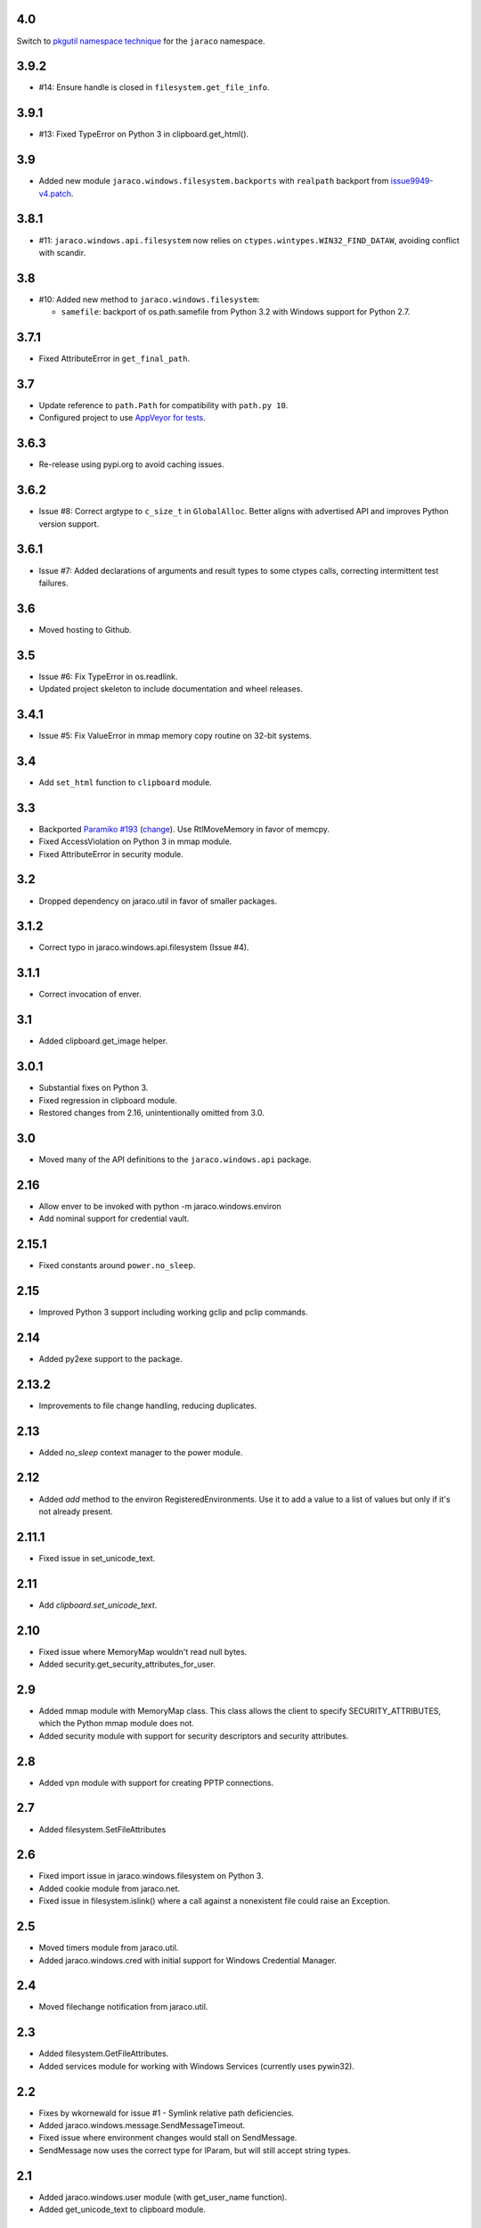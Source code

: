 4.0
===

Switch to `pkgutil namespace technique
<https://packaging.python.org/guides/packaging-namespace-packages/#pkgutil-style-namespace-packages>`_
for the ``jaraco`` namespace.

3.9.2
=====

* #14: Ensure handle is closed in ``filesystem.get_file_info``.

3.9.1
=====

* #13: Fixed TypeError on Python 3 in clipboard.get_html().

3.9
===

* Added new module ``jaraco.windows.filesystem.backports``
  with ``realpath`` backport from `issue9949-v4.patch
  <https://bugs.python.org/issue9949>`_.

3.8.1
=====

* #11: ``jaraco.windows.api.filesystem`` now relies on
  ``ctypes.wintypes.WIN32_FIND_DATAW``, avoiding conflict
  with scandir.

3.8
===

* #10: Added new method to ``jaraco.windows.filesystem``:

  - ``samefile``: backport of os.path.samefile from Python 3.2
    with Windows support for Python 2.7.

3.7.1
=====

* Fixed AttributeError in ``get_final_path``.

3.7
===

* Update reference to ``path.Path`` for compatibility
  with ``path.py 10``.

* Configured project to use `AppVeyor for tests
  <https://ci.appveyor.com/project/jaraco/jaraco-windows>`_.

3.6.3
=====

* Re-release using pypi.org to avoid caching issues.

3.6.2
=====

* Issue #8: Correct argtype to ``c_size_t`` in
  ``GlobalAlloc``. Better aligns with advertised
  API and improves Python version support.

3.6.1
=====

* Issue #7: Added declarations of arguments and result types
  to some ctypes calls, correcting intermittent test failures.

3.6
===

* Moved hosting to Github.

3.5
===

* Issue #6: Fix TypeError in os.readlink.
* Updated project skeleton to include documentation and wheel
  releases.

3.4.1
=====

* Issue #5: Fix ValueError in mmap memory copy routine on 32-bit
  systems.

3.4
===

* Add ``set_html`` function to ``clipboard`` module.

3.3
===

* Backported `Paramiko #193 <https://github.com/paramiko/paramiko/issues/193>`_
  (`change <https://github.com/paramiko/paramiko/commit/d8738b1b0f10e2f70ac69c3e3dbf10e496c8a67f>`_). Use RtlMoveMemory in favor
  of memcpy.
* Fixed AccessViolation on Python 3 in mmap module.
* Fixed AttributeError in security module.

3.2
===

* Dropped dependency on jaraco.util in favor of smaller packages.

3.1.2
=====

* Correct typo in jaraco.windows.api.filesystem (Issue #4).

3.1.1
=====

* Correct invocation of enver.

3.1
===

* Added clipboard.get_image helper.

3.0.1
=====

* Substantial fixes on Python 3.
* Fixed regression in clipboard module.
* Restored changes from 2.16, unintentionally omitted from 3.0.

3.0
===

* Moved many of the API definitions to the ``jaraco.windows.api`` package.

2.16
====

* Allow enver to be invoked with python -m jaraco.windows.environ
* Add nominal support for credential vault.

2.15.1
======

* Fixed constants around ``power.no_sleep``.

2.15
====

* Improved Python 3 support including working gclip and pclip commands.

2.14
====

* Added py2exe support to the package.

2.13.2
======

* Improvements to file change handling, reducing duplicates.

2.13
====

* Added `no_sleep` context manager to the power module.

2.12
====

* Added `add` method to the environ RegisteredEnvironments. Use it to add
  a value to a list of values but only if it's not already present.

2.11.1
======

* Fixed issue in set_unicode_text.

2.11
====

* Add `clipboard.set_unicode_text`.

2.10
====

* Fixed issue where MemoryMap wouldn't read null bytes.
* Added security.get_security_attributes_for_user.

2.9
===

* Added mmap module with MemoryMap class. This class allows the client to
  specify SECURITY_ATTRIBUTES, which the Python mmap module does not.
* Added security module with support for security descriptors and security
  attributes.

2.8
===

* Added vpn module with support for creating PPTP connections.

2.7
===

* Added filesystem.SetFileAttributes

2.6
===

* Fixed import issue in jaraco.windows.filesystem on Python 3.
* Added cookie module from jaraco.net.
* Fixed issue in filesystem.islink() where a call against a nonexistent
  file could raise an Exception.

2.5
===

* Moved timers module from jaraco.util.
* Added jaraco.windows.cred with initial support for Windows Credential
  Manager.

2.4
===

* Moved filechange notification from jaraco.util.

2.3
===

* Added filesystem.GetFileAttributes.
* Added services module for working with Windows Services (currently uses
  pywin32).

2.2
===

* Fixes by wkornewald for issue #1 - Symlink relative path deficiencies.
* Added jaraco.windows.message.SendMessageTimeout.
* Fixed issue where environment changes would stall on SendMessage.
* SendMessage now uses the correct type for lParam, but will still accept
  string types.

2.1
===

* Added jaraco.windows.user module (with get_user_name function).
* Added get_unicode_text to clipboard module.

2.0
===

* Added clipboard.set_text function for a simple routine for setting
  clipboard text.
* Added support for editing environment variables in a text-editor.
* Added clipboard.get_html and clipboard.HTMLSnippet for supporting
  the HTML format from the clipboard.

1.9.1
=====

* Fixed issue with clipboard handling of null-terminated strings

1.9
===

* Added eventlog utility
* Added support for other clipboard formats (including DIB and DIBV5), and now clipboards to proper memory locking while reading the resource
* Added registry module
* Moved office module to jaraco.office project

1.8
===

* Added 2to3 build support - now installs on Python 3
* Removed default import of jaraco.windows.net into jaraco.windows
* Fixed division operator issue in jaraco.windows.reparse.

1.7
===

* Added option to enver to remove values from a path or other semi-
  colon-separated value.
* Added privilege module.
* Made `jaraco.windows.error.WindowsError` a subclass of
  `__builtin__.WindowsError`.
* Added office module with MS Word based PDF Converter.
* Added early implementation of clipboard support.
* Added delay option to xmouse.

1.6
===

* Added monkeypatch for os.symlink and os.readlink.
* Added find-symlinks command.

1.5
===

* NB!! Switched the order of the parameters for symlink and link to match the
  signature found in the ``os`` module. This will absolutely break any implementations
  that worked with ``jaraco.windows`` prior to 1.5.

1.4
===

* Added more robust support for symlink support (including a symlink traversal
  routine that works even when the target is locked). This method uses explicit
  reparse point parsing, using the new reparse module.
* Added support for hardlinks.
* Added jaraco.windows.lib for locating loaded modules.
* Added command line parameters to environ to allow override of default
  append/replace behavior.
* Added power monitoring utilities.
* Began work on GUI testing objects in jaraco.windows.gui.test, based on watsup.
* Added filesystem.GetBinaryType
* Added filesystem.SHFileOperation (useful for sending items to a Recycle Bin).
* Updated enver to support appending to a non-existent variable.
* Added a 'show' option to xmouse
* Added routines to support the Microsoft Data Protection API (DPAPI).

1.3
===

* Added -U option to enver

1.2
===

* Added this documentation
* Updated the project website to use PYPI directly.
* Improved deployment support (fixes issues with easy_install)
* Fixed issue with PATH and PATHEXT handling in enver.

1.1
===

* Added support for persistent environment variable setting (inspired by
  enver.py)

1.0
===

* Initial release
* Includes xmouse script for enabling/disabling focus-follows-mouse
